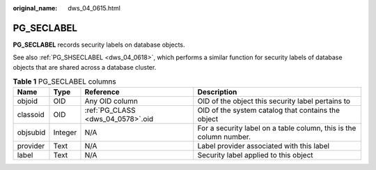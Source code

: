 :original_name: dws_04_0615.html

.. _dws_04_0615:

PG_SECLABEL
===========

**PG_SECLABEL** records security labels on database objects.

See also :ref:`PG_SHSECLABEL <dws_04_0618>`, which performs a similar function for security labels of database objects that are shared across a database cluster.

.. table:: **Table 1** PG_SECLABEL columns

   +----------+---------+-----------------------------------+--------------------------------------------------------------------+
   | Name     | Type    | Reference                         | Description                                                        |
   +==========+=========+===================================+====================================================================+
   | objoid   | OID     | Any OID column                    | OID of the object this security label pertains to                  |
   +----------+---------+-----------------------------------+--------------------------------------------------------------------+
   | classoid | OID     | :ref:`PG_CLASS <dws_04_0578>`.oid | OID of the system catalog that contains the object                 |
   +----------+---------+-----------------------------------+--------------------------------------------------------------------+
   | objsubid | Integer | N/A                               | For a security label on a table column, this is the column number. |
   +----------+---------+-----------------------------------+--------------------------------------------------------------------+
   | provider | Text    | N/A                               | Label provider associated with this label                          |
   +----------+---------+-----------------------------------+--------------------------------------------------------------------+
   | label    | Text    | N/A                               | Security label applied to this object                              |
   +----------+---------+-----------------------------------+--------------------------------------------------------------------+
